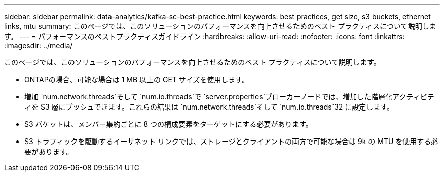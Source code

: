 ---
sidebar: sidebar 
permalink: data-analytics/kafka-sc-best-practice.html 
keywords: best practices, get size, s3 buckets, ethernet links, mtu 
summary: このページでは、このソリューションのパフォーマンスを向上させるためのベスト プラクティスについて説明します。 
---
= パフォーマンスのベストプラクティスガイドライン
:hardbreaks:
:allow-uri-read: 
:nofooter: 
:icons: font
:linkattrs: 
:imagesdir: ../media/


[role="lead"]
このページでは、このソリューションのパフォーマンスを向上させるためのベスト プラクティスについて説明します。

* ONTAPの場合、可能な場合は 1 MB 以上の GET サイズを使用します。
* 増加 `num.network.threads`そして `num.io.threads`で `server.properties`ブローカーノードでは、増加した階層化アクティビティを S3 層にプッシュできます。これらの結果は `num.network.threads`そして `num.io.threads`32 に設定します。
* S3 バケットは、メンバー集約ごとに 8 つの構成要素をターゲットにする必要があります。
* S3 トラフィックを駆動するイーサネット リンクでは、ストレージとクライアントの両方で可能な場合は 9k の MTU を使用する必要があります。

